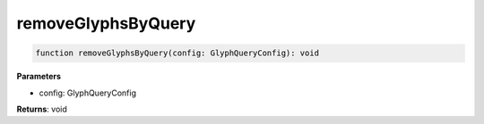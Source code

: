 .. role:: trst-class
.. role:: trst-interface
.. role:: trst-function
.. role:: trst-property
.. role:: trst-property-desc
.. role:: trst-method
.. role:: trst-method-desc
.. role:: trst-parameter
.. role:: trst-type
.. role:: trst-type-parameter

.. _removeGlyphsByQuery:

:trst-function:`removeGlyphsByQuery`
====================================

.. container:: collapsible

  .. code-block:: typescript

    function removeGlyphsByQuery(config: GlyphQueryConfig): void

.. container:: content

  

  **Parameters**

  - config: GlyphQueryConfig

  **Returns**: void